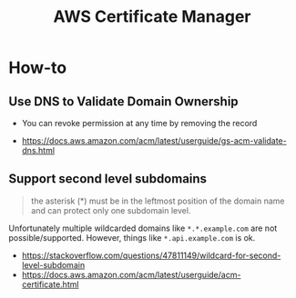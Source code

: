 #+TITLE: AWS Certificate Manager

* How-to
** Use DNS to Validate Domain Ownership
- You can revoke permission at any time by removing the record

[[file:_img/screenshot_2018-02-27_16-45-03.png]]

:REFERENCES:
- https://docs.aws.amazon.com/acm/latest/userguide/gs-acm-validate-dns.html
:END:

** Support second level subdomains
#+BEGIN_QUOTE
the asterisk (*) must be in the leftmost position of the domain name and can protect only one subdomain level.
#+END_QUOTE

Unfortunately multiple wildcarded domains like ~*.*.example.com~ are not possible/supported.
However, things like ~*.api.example.com~ is ok.

:REFERENCES:
- https://stackoverflow.com/questions/47811149/wildcard-for-second-level-subdomain
- https://docs.aws.amazon.com/acm/latest/userguide/acm-certificate.html
:END:
